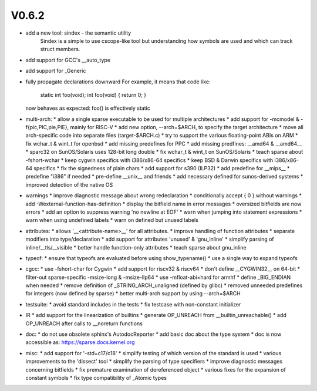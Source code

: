 V0.6.2
======

* add a new tool: sindex - the semantic utility
    Sindex is a simple to use cscope-like tool but understanding
    how symbols are used and which can track struct members.

* add support for GCC's __auto_type

* add support for _Generic

* fully propagate declarations downward
  For example, it means that code like:

        static int foo(void);
        int foo(void) { return 0; }

  now behaves as expected: foo() is effectively static

* multi-arch:
  * allow a single sparse executable to be used for multiple architectures
  * add support for -mcmodel & -f{pic,PIC,pie,PIE}, mainly for RISC-V
  * add new option, --arch=$ARCH, to specify the target architecture
  * move all arch-specific code into separate files (target-$ARCH.c)
  * try to support the various floating-point ABIs on ARM
  * fix wchar_t & wint_t for openbsd
  * add missing predefines for PPC
  * add missing predfines: __amd64 & __amd64__
  * sparc32 on SunOS/Solaris uses 128-bit long double
  * fix wchar_t & wint_t on SunOS/Solaris
  * teach sparse about -fshort-wchar
  * keep cygwin specifics with i386/x86-64 specifics
  * keep BSD & Darwin specifics with i386/x86-64 specifics
  * fix the signedness of plain chars
  * add support for s390 (ILP32)
  * add predefine for __mips__
  * predefine "i386" if needed
  * pre-define __unix__ and friends
  * add necessary defined for sunos-derived systems
  * improved detection of the native OS

* warnings
  * improve diagnostic message about wrong redeclaration
  * conditionally accept { 0 } without warnings
  * add -Wexternal-function-has-definition
  * display the bitfield name in error messages
  * oversized bitfields are now errors
  * add an option to suppress warning 'no newline at EOF'
  * warn when jumping into statement expressions
  * warn when using undefined labels
  * warn on defined but unused labels

* attributes:
  * allows '__<attribute-name>__' for all attributes.
  * improve handling of function attributes
  * separate modifiers into type/declaration
  * add support for attributes 'unused' & 'gnu_inline'
  * simplify parsing of inline/__tls/__visible
  * better handle function-only attributes
  * teach sparse about gnu_inline

* typeof:
  * ensure that typeofs are evaluated before using show_typename()
  * use a single way to expand typeofs

* cgcc:
  * use -fshort-char for Cygwin
  * add support for riscv32 & riscv64
  * don't define __CYGWIN32__ on 64-bit
  * filter-out sparse-specific -msize-long & -msize-llp64
  * use -mfloat-abi=hard for armhf
  * define _BIG_ENDIAN when needed
  * remove definition of _STRING_ARCH_unaligned (defined by glibc)
  * removed unneeded predefines for integers (now defined by sparse)
  * better multi-arch support by using --arch=$ARCH

* testsuite:
  * avoid standard includes in the tests
  * fix testcase with non-constant initializer
    
* IR
  * add support for the linearization of builtins
  * generate OP_UNREACH from  __builtin_unreachable()
  * add OP_UNREACH after calls to __noreturn functions

* doc:
  * do not use obsolete sphinx's AutodocReporter
  * add basic doc about the type system
  * doc is now accessible as: https://sparse.docs.kernel.org

* misc:
  * add support for '-std=c17/c18'
  * simplify testing of which version of the standard is used
  * various improvements to the 'dissect' tool
  * simplify the parsing of type specifiers
  * improve diagnostic messages concerning bitfields
  * fix premature examination of dereferenced object
  * various fixes for the expansion of constant symbols
  * fix type compatibility of _Atomic types

